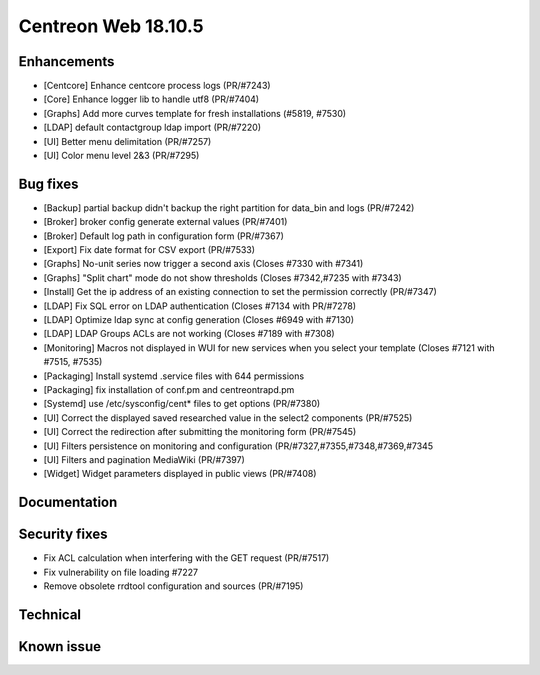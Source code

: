 ####################
Centreon Web 18.10.5
####################

Enhancements
------------

* [Centcore] Enhance centcore process logs (PR/#7243)
* [Core] Enhance logger lib to handle utf8 (PR/#7404)
* [Graphs] Add more curves template for fresh installations (#5819, #7530)
* [LDAP] default contactgroup ldap import (PR/#7220)
* [UI] Better menu delimitation (PR/#7257)
* [UI] Color menu level 2&3  (PR/#7295)

Bug fixes
---------

* [Backup] partial backup didn't backup the right partition for data_bin and logs (PR/#7242)
* [Broker] broker config generate external values (PR/#7401)
* [Broker] Default log path in configuration form (PR/#7367)
* [Export] Fix date format for CSV export (PR/#7533)
* [Graphs] No-unit series now trigger a second axis (Closes #7330 with #7341)
* [Graphs] "Split chart" mode do not show thresholds (Closes #7342,#7235 with #7343)
* [Install] Get the ip address of an existing connection to set the permission correctly (PR/#7347)
* [LDAP] Fix SQL error on LDAP authentication (Closes #7134 with PR/#7278)
* [LDAP] Optimize ldap sync at config generation (Closes #6949 with #7130)
* [LDAP] LDAP Groups ACLs are not working (Closes #7189 with #7308)
* [Monitoring] Macros not displayed in WUI for new services when you select your template (Closes #7121 with #7515, #7535)
* [Packaging] Install systemd .service files with 644 permissions
* [Packaging] fix installation of conf.pm and centreontrapd.pm
* [Systemd] use /etc/sysconfig/cent* files to get options (PR/#7380)
* [UI] Correct the displayed saved researched value in the select2 components (PR/#7525)
* [UI] Correct the redirection after submitting the monitoring form (PR/#7545)
* [UI] Filters persistence on monitoring and configuration (PR/#7327,#7355,#7348,#7369,#7345
* [UI] Filters and pagination MediaWiki (PR/#7397)
* [Widget] Widget parameters displayed in public views (PR/#7408)

Documentation
-------------

Security fixes
--------------

* Fix ACL calculation when interfering with the GET request (PR/#7517)
* Fix vulnerability on file loading #7227
* Remove obsolete rrdtool configuration and sources (PR/#7195)

Technical
---------

Known issue
-----------